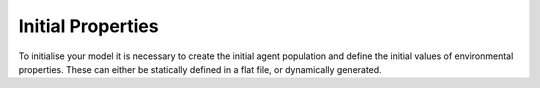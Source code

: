 Initial Properties
==================
To initialise your model it is necessary to create the initial agent population and define the initial values of environmental properties. These can either be statically defined in a flat file, or dynamically generated.